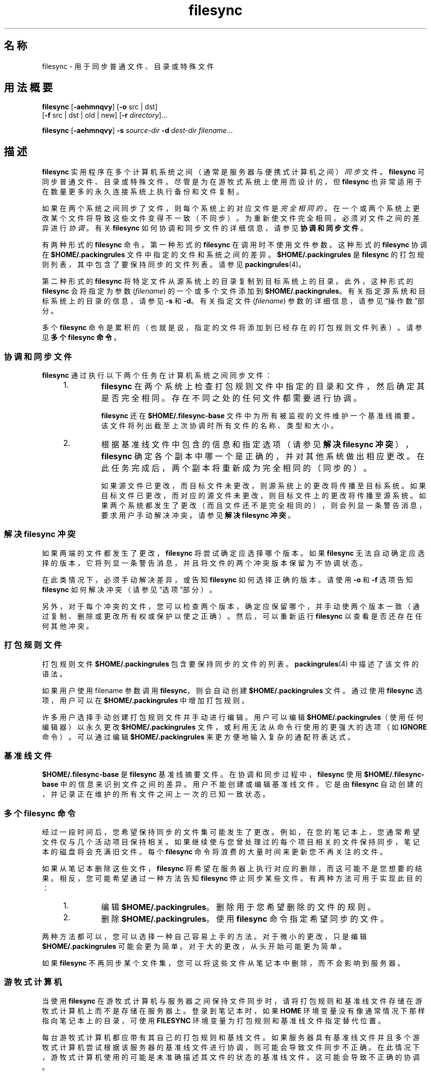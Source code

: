 '\" te
.\" Copyright (c) 1998, 2010, Oracle and/or its affiliates.All rights reserved.
.TH filesync 1 "2010 年 10 月 26 日" "SunOS 5.11" "用户命令"
.SH 名称
filesync \- 用于同步普通文件、目录或特殊文件
.SH 用法概要
.LP
.nf
\fBfilesync\fR [\fB-aehmnqvy\fR] [\fB-o\fR src | dst] 
     [\fB-f\fR src | dst | old | new] [\fB-r\fR \fIdirectory\fR]...
.fi

.LP
.nf
\fBfilesync\fR [\fB-aehmnqvy\fR] \fB-s\fR \fIsource-dir\fR \fB-d\fR \fIdest-dir\fR \fIfilename\fR...
.fi

.SH 描述
.sp
.LP
\fBfilesync\fR 实用程序在多个计算机系统之间（通常是服务器与便携式计算机之间）\fI同步\fR文件。\fBfilesync\fR 可同步普通文件、目录或特殊文件。尽管是为在游牧式系统上使用而设计的，但\fB filesync\fR 也非常适用于在数量更多的永久连接系统上执行备份和文件复制。
.sp
.LP
如果在两个系统之间同步了文件，则每个系统上的对应文件是\fI完全相同的\fR。 在一个或两个系统上更改某个文件将导致这些文件变得不一致（不同步）。为重新使文件完全相同，必须对文件之间的差异进行\fI协调\fR。有关 \fBfilesync\fR 如何协调和同步文件的详细信息，请参见\fB协调和同步文件\fR。
.sp
.LP
有两种形式的 \fBfilesync\fR 命令。第一种形式的 \fBfilesync\fR 在调用时不使用文件参数。这种形式的 \fBfilesync\fR 协调在 \fB$HOME/.packingrules\fR 文件中指定的文件和系统之间的差异。\fB $HOME/.packingrules\fR 是 \fBfilesync\fR 的打包规则列表，其中包含了要保持同步的文件列表。请参见 \fBpackingrules\fR(4)。
.sp
.LP
第二种形式的 \fBfilesync\fR 将特定文件从源系统上的目录复制到目标系统上的目录。此外，这种形式的 \fBfilesync\fR 会将指定为参数 (\fIfilename\fR) 的一个或多个文件添加到 \fB $HOME/.packingrules\fR。有关指定源系统和目标系统上的目录的信息，请参见 \fB-s\fR 和 \fB-d\fR。有关指定文件 (\fIfilename\fR) 参数的详细信息，请参见\fB\fR“操作数”部分。
.sp
.LP
多个 \fBfilesync\fR 命令是累积的（也就是说，指定的文件将添加到已经存在的打包规则文件列表）。请参见\fB多个 filesync 命令\fR。
.SS "协调和同步文件"
.sp
.LP
\fBfilesync\fR 通过执行以下两个任务在计算机系统之间同步文件：
.RS +4
.TP
1.
\fBfilesync\fR 在两个系统上检查打包规则文件中指定的目录和文件，然后确定其是否完全相同。存在不同之处的任何文件都需要进行协调。
.sp
\fBfilesync\fR 还在 \fB$HOME/.filesync-base\fR 文件中为所有被监视的文件维护一个基准线摘要。该文件将列出截至上次协调时所有文件的名称、类型和大小。
.RE
.RS +4
.TP
2.
根据基准线文件中包含的信息和指定选项（请参见\fB解决 filesync 冲突\fR），\fBfilesync\fR 确定各个副本中哪一个是正确的，并对其他系统做出相应更改。在此任务完成后，两个副本将重新成为完全相同的（同步的）。
.sp
如果源文件已更改，而目标文件未更改，则源系统上的更改将传播至目标系统。如果目标文件已更改，而对应的源文件未更改，则目标文件上的更改将传播至源系统。如果两个系统都发生了更改（而且文件还不是完全相同的），则会列显一条警告消息，要求用户手动解决冲突。请参见\fB解决 filesync 冲突\fR。
.RE
.SS "解决 filesync 冲突"
.sp
.LP
如果两端的文件都发生了更改，\fBfilesync\fR 将尝试确定应选择哪个版本。如果 \fBfilesync\fR 无法自动确定应选择的版本，它将列显一条警告消息，并且将文件的两个冲突版本保留为不协调状态。
.sp
.LP
在此类情况下，必须手动解决差异，或告知 \fBfilesync\fR 如何选择正确的版本。请使用 \fB-o\fR 和 \fB-f\fR 选项告知 \fBfilesync\fR 如何解决冲突（请参见\fB\fR“选项”部分）。
.sp
.LP
另外，对于每个冲突的文件，您可以检查两个版本，确定应保留哪个，并手动使两个版本一致（通过复制、删除或更改所有权或保护以使之正确）。然后，可以重新运行 \fBfilesync\fR 以查看是否还存在任何其他冲突。
.SS "打包规则文件"
.sp
.LP
打包规则文件 \fB$HOME/.packingrules\fR 包含要保持同步的文件的列表。\fBpackingrules\fR(4) 中描述了该文件的语法。
.sp
.LP
如果用户使用 filename 参数调用 \fBfilesync\fR，则会自动创建 \fB$HOME/.packingrules\fR 文件。通过使用 \fBfilesync\fR 选项，用户可以在 \fB$HOME/.packingrules\fR 中增加打包规则。
.sp
.LP
许多用户选择手动创建打包规则文件并手动进行编辑。用户可以编辑 \fB$HOME/.packingrules\fR（使用任何编辑器）以永久更改 \fB$HOME/.packingrules\fR 文件，或利用无法从命令行使用的更强大的选项（如 \fBIGNORE\fR 命令）。可以通过编辑 \fB$HOME/.packingrules\fR 来更方便地输入复杂的通配符表达式。
.SS "基准线文件"
.sp
.LP
\fB$HOME/.filesync-base\fR 是 \fBfilesync\fR 基准线摘要文件。在协调和同步过程中，\fBfilesync\fR 使用 \fB$HOME/.filesync-base\fR 中的信息来识别文件之间的差异。用户不能创建或编辑基准线文件。它是由 \fBfilesync\fR 自动创建的，并记录正在维护的所有文件之间上一次的已知一致状态。
.SS "多个 filesync 命令"
.sp
.LP
经过一段时间后，您希望保持同步的文件集可能发生了更改。例如，在您的笔记本上，您通常希望文件仅与几个活动项目保持相关。如果继续使与您曾处理过的每个项目相关的文件保持同步，笔记本的磁盘将会充满旧文件。每个 \fBfilesync\fR 命令将浪费的大量时间来更新您不再关注的文件。
.sp
.LP
如果从笔记本删除这些文件，\fBfilesync\fR 将希望在服务器上执行对应的删除，而这可能不是您想要的结果。相反，您可能希望通过一种方法告知 \fBfilesync\fR 停止同步某些文件。有两种方法可用于实现此目的：
.RS +4
.TP
1.
编辑 \fB$HOME/.packingrules\fR。删除用于您希望删除的文件的规则。
.RE
.RS +4
.TP
2.
删除 \fB$HOME/.packingrules\fR。使用 \fBfilesync\fR 命令指定希望同步的文件。
.RE
.sp
.LP
两种方法都可以，您可以选择一种自己容易上手的方法。对于微小的更改，只是编辑 \fB$HOME/.packingrules\fR 可能会更为简单。 对于大的更改，从头开始可能更为简单。
.sp
.LP
如果 \fBfilesync\fR 不再同步某个文件集，您可以将这些文件从笔记本中删除，而不会影响到服务器。
.SS "游牧式计算机"
.sp
.LP
当使用 \fBfilesync\fR 在游牧式计算机与服务器之间保持文件同步时，请将打包规则和基准线文件存储在游牧式计算机上而不是存储在服务器上。登录到笔记本时，如果 \fBHOME\fR 环境变量没有像通常情况下那样指向笔记本上的目录，可使用 \fBFILESYNC\fR 环境变量为打包规则和基准线文件指定替代位置。
.sp
.LP
每台游牧式计算机都应带有其自己的打包规则和基线文件。如果服务器具有基准线文件并且多个游牧式计算机尝试根据该服务器的基准线文件进行协调，则可能会导致文件同步不正确。在此情况下，游牧式计算机使用的可能是未准确描述其文件的状态的基准线文件。这可能会导致不正确的协调。
.sp
.LP
为了防止与单个基准线文件被两台以上计算机共享相关的危险，\fBfilesync\fR 向每个新的打包规则文件添加了一个缺省规则。该缺省规则阻止打包规则和基准线文件被复制。
.SH 选项
.sp
.LP
支持以下选项：
.sp
.ne 2
.mk
.na
\fB\fB-a\fR\fR
.ad
.sp .6
.RS 4n
针对所有新的和已更改的文件，强制检查访问控制列表 (Access Control List, \fBACL\fR) 并尝试使其一致。如果不可以为某个特定文件设置 \fBACL\fR，\fBfilesync\fR 将停止对该文件进行 \fBACL\fR 同步。
.sp
某些文件系统不支持 \fBACL\fR。 不可以在支持 \fBACL\fR 的文件系统与不支持 ACL 的文件系统之间同步 \fBACL\fR，尝试同步将会生成许多错误消息。
.RE

.sp
.ne 2
.mk
.na
\fB\fB-d\fR \fIdest-dir\fR\fR
.ad
.sp .6
.RS 4n
指定目标系统上要将 \fIfilename\fR 复制到其中的目录。与 \fB-s\fR \fIsource-dir\fR 选项和 \fIfilename\fR 操作数一起使用。请参见 \fB-s\fR 和\fB\fR“操作数”部分。
.RE

.sp
.ne 2
.mk
.na
\fB\fB-e\fR\fR
.ad
.sp .6
.RS 4n
标记出所有差异。涉及模式和所有权的冲突可能无法全部解决（除非是以 root 用户的特权运行 \fBfilesync\fR）。如果您无法更改文件上的所有权或保护，\fBfilesync\fR 通常会忽略所有权和保护方面的冲突。不过，如果您指定了 \fB-e\fR（所有内容必须一致）标志，则 \fBfilesync\fR 将标记出这些差异。
.RE

.sp
.ne 2
.mk
.na
\fB\fB\fR\fB-f\fR \fBsrc\fR | \fBdst\fR | \fBold\fR | \fBnew\fR\fR
.ad
.sp .6
.RS 4n
\fB-f\fR 选项告知 \fBfilesync\fR 如何解决冲突的更改。如果文件在两个系统上均发生了更改，并且指定了 \fB-f\fR 选项，则 \fBfilesync\fR 将保留首选系统上所做的更改，并丢弃非首选系统上所做的更改。
.sp
指定 \fB-f\fR \fBsrc\fR 可使源系统文件成为首选的。指定 \fB-f\fR \fBdst\fR 可使目标系统文件成为首选的。指定 \fB-f\fR \fBold\fR 可使文件的较旧版本成为首选的。指定 \fB-f\fR \fB new\fR 可使文件的较新版本成为首选的。
.sp
可以组合指定 \fB-f\fR 和 \fB-o\fR 选项，前提是它们指定了相同的首选项（\fBsrc\fR 和 \fBdst\fR）。如果 \fB-f\fR 和 \fB-o\fR 冲突，则会忽略 \fB-f\fR 选项。请参见 \fB-o\fR 选项说明。
.RE

.sp
.ne 2
.mk
.na
\fB\fB-h\fR\fR
.ad
.sp .6
.RS 4n
出现错误时停止。通常，如果 \fBfilesync\fR 在复制文件时遇到读取或写入错误，它将记录该错误，程序将继续尝试协调其他文件。如果指定了 \fB-h\fR 选项，\fBfilesync\fR 将在出现这些错误之一时立即停止，并且不会再尝试处理更多的文件。
.RE

.sp
.ne 2
.mk
.na
\fB\fB-m\fR\fR
.ad
.sp .6
.RS 4n
确保文件的两个副本都具有相同的修改时间。缺省情况下，新复制的文件的修改时间将设置为进行协调时的时间。文件更改按递增的修改时间排序，以便传播的文件具有与原始更改相同的相对修改时间排序。用户应注意，任何两个系统之间通常都会存在一些时间偏差，从一个系统向另一个系统传输修改时间偶尔可能会产生奇怪的结果。
.sp
例如，在某些情况下，使用 \fBfilesync\fR 更新目录中的一些（并不是所有）文件将使 \fBmake\fR 程序产生混乱。例如，如果 \fBfilesync\fR 保持 \fB\&.c\fR 文件同步，但忽略 \fB\&.o\fR 文件，则更改的 \fB\&.c\fR 文件显示的修改时间可能会早于从之前版本的 \fB\&.c\fR 文件构建的 \fB\&.o\fR 文件。
.RE

.sp
.ne 2
.mk
.na
\fB\fB-n\fR\fR
.ad
.sp .6
.RS 4n
不实际执行更改。如果指定了 \fB-n\fR 选项，\fBfilesync\fR 将确定已对文件做了哪些更改，以及需要进行哪些协调并在标准输出上显示该信息。不对文件进行任何更改，包括打包规则文件。
.sp
同时指定 \fB-n\fR 和 \fB-o\fR 选项将会使 \fBfilesync\fR 分析占主导地位的系统并报告在该系统上已做出的更改。在计算机断开了连接（无法访问服务器），但您希望知道本地计算机上做出了哪些更改时，组合使用 \fB-n\fR 和 \fB-o\fR 非常有用。请参见 \fB-o\fR 选项说明。
.RE

.sp
.ne 2
.mk
.na
\fB\fB\fR\fB-o\fR \fBsrc | dst\fR\fR
.ad
.sp .6
.RS 4n
\fB-o\fR 选项将强制执行单向协调，无论首选系统是源系统 (\fBsrc\fR) 还是目标系统 (\fBdst\fR)。
.sp
指定 \fB-o\fR \fBsrc\fR 可仅将更改从源系统传播至目标系统。目标系统上所做的更改会被忽略。如果 \fBfilesync\fR 无法访问源目录或目标目录，则会异常中止。
.sp
指定 \fB-o\fR \fBdst\fR 可仅将更改从目标系统传播至源系统。源系统上所做的更改会被忽略。如果 \fBfilesync\fR 无法访问源目录或目标目录，则会异常中止。
.sp
组合指定 \fB-n\fR 和 \fB-o\fR 选项将会使 \fBfilesync\fR 分析占主导地位的系统并报告在该系统上已做出的更改。在计算机断开了连接（无法访问服务器），但您希望知道本地计算机上做出了哪些更改时，组合使用 \fB-n\fR 和 \fB-o\fR 非常有用。请参见 \fB-n\fR 选项说明。
.sp
可以组合指定 \fB-o\fR 和 \fB-f\fR 选项，前提是它们指定了相同的首选项（\fBsrc\fR 和 \fBdst\fR）。如果 \fB-o\fR 和 \fB-f\fR 选项冲突，则会忽略 \fB-f\fR 选项。请参见 \fB-f\fR 选项说明。
.RE

.sp
.ne 2
.mk
.na
\fB\fB-q\fR\fR
.ad
.sp .6
.RS 4n
抑制对各个协调操作的执行情况进行描述的标准 \fBfilesync\fR 消息。
.sp
标准 \fBfilesync\fR 消息以 UNIX shell 命令形式描述各个协调操作（例如，\fBmv\fR、\fBln\fR、 \fBcp\fR、\fBrm\fR、\fBchmod\fR、\fBchown\fR、\fBchgrp\fR、\fB setfacl\fR，等等）。
.RE

.sp
.ne 2
.mk
.na
\fB\fB-r\fR \fIdirectory\fR\fR
.ad
.sp .6
.RS 4n
将协调限制到 \fIdirectory\fR。通过使用多个 \fB-r\fR 可指定多个目录。
.RE

.sp
.ne 2
.mk
.na
\fB\fB-s\fR \fIsource-dir\fR\fR
.ad
.sp .6
.RS 4n
指定源系统上要复制的 \fIfilename\fR 所在的目录。与 \fB-d\fR \fIdest-dir\fR 选项和 \fIfilename\fR 操作数一起使用。请参见 \fB-d\fR 选项说明和\fB\fR“操作数”部分。
.RE

.sp
.ne 2
.mk
.na
\fB\fB-v\fR\fR
.ad
.sp .6
.RS 4n
在标准输出中显示有关各个文件比较的执行情况的更多信息。
.RE

.sp
.ne 2
.mk
.na
\fB\fB-y\fR\fR
.ad
.sp .6
.RS 4n
绕过安全检查提示。游牧式计算机偶尔会在两个域之间移动，并且 \fBfilesync\fR 所操作的许多文件期望可以通过 NFS 进行访问。这存在一定的风险，某天 \fBfilesync\fR 可能会被要求根据错误的文件系统或服务器来协调本地更改。这可能会导致大量不恰当的复制和删除。为了防止出现这样的意外，\fBfilesync\fR 会在协调之前执行一些安全检查。如果可能要删除大量文件，或高等级目录已更改其 I 节点数量，\fBfilesync\fR 在进行协调之前会提示进行确认。如果您知道此可能性，并且不希望看到提示，可使用 \fB-y\fR (yes) 选项自动确认这些提示。
.RE

.SH 操作数
.sp
.LP
支持下列操作数：
.sp
.ne 2
.mk
.na
\fB\fIfilename\fR\fR
.ad
.RS 12n
.rt  
指定源目录 (\fIsource-dir\fR) 中要同步的普通文件、目录、符号链接或特殊文件的名称。可通过使用空格分隔各个文件名来指定多个文件。请将 \fIfilename\fR 操作数与 \fB-s\fR 和 \fB-d\fR 选项一起使用。请参见\fB\fR“选项”部分。
.sp
如果 \fIfilename\fR 是一个普通文件，则会将该普通文件（以相同的 \fIfilename\fR）复制到指定的目标目录 (\fIdest-dir\fR) 中。
.sp
如果 \fIfilename\fR 是一个目录，则会将该目录和其下的所有文件和子目录（以递归方式）复制到指定的目标目录 (\fIdest-dir\fR) 中。
.sp
如果 \fIfilename\fR 是一个符号链接，则会将该符号链接的副本复制到指定的目标目录 (\fIdest-dir\fR) 中。
.sp
如果 \fIfilename\fR 是一个特殊文件，则会将一个具有相同主设备号或从设备号的特殊文件复制到指定的目标目录中。 (\fIdest-dir).\fR只有超级用户才可以使用 \fBfilesync\fR 创建特殊文件。
.sp
在目标目录 (\fIdest-dir\fR) 中创建的文件将具有与源目录中的文件相同的所有者、组以及其他权限。
.sp
如果 \fIfilename\fR 包含转义的 shell 通配符，则这些通配符存储在 \fB$HOME/.packingrules\fR 中并在每次运行 \fBfilesync\fR 时进行评估。
.sp
例如，以下示例将确保两个指定的文件（当前在 \fB$RHOME\fR 中）被复制到 \fB$HOME\fR 中： 
.sp
.in +2
.nf
\fBfilesync\fR \fB-s\fR \fB$RHOME\fR \fB-d\fR \fB$HOME a.c \|b.c\fR
.fi
.in -2
.sp

以下示例将确保 \fB$RHOME\fR 中的所有 \fB*.c\fR 文件被复制到 \fB$HOME\fR 中，即使这些文件稍后才会创建。
.sp
.in +2
.nf
\fBfilesync\fR \fB-s\fR \fB$RHOME\fR \fB-d\fR \fB$HOME '*.c'\fR
.fi
.in -2
.sp

如果任一目标文件已经存在，\fBfilesync\fR 将确保它们是完全相同的，如果不是，它将发出警告。
.sp
在复制了文件之后，源文件和目标文件之间的区分将是相对任意的（除非是在 \fB-o\fR 和 \fB-f\fR 开关中使用）。
.RE

.SH 环境变量
.sp
.ne 2
.mk
.na
\fB\fBFILESYNC\fR\fR
.ad
.RS 15n
.rt  
指定 \fBfilesync\fR 打包规则和基准线文件的缺省位置。该变量的缺省值是 \fB$HOME\fR。将通过附加 \fB\&.packingrules\fR 和 \fB\&.filesync-base\fR 后缀来形成打包规则和基准线文件的名称。
.RE

.sp
.ne 2
.mk
.na
\fB\fBLC_MESSAGES\fR\fR
.ad
.RS 15n
.rt  
确定如何显示诊断和信息性消息。在 \fBC\fR 语言环境中，消息将以程序自身中的缺省格式显示（大多数情况下，为美式英文）。
.RE

.SH 退出状态
.sp
.LP
通常，如果所有文件已经是最新的，或所有文件已成功进行了协调，则 \fBfilesync\fR 将以状态 \fB0\fR 退出。 然而，如果指定了 \fB-n\fR 选项或出现了任何错误，退出状态将是以下项的逻辑“或”：
.sp
.ne 2
.mk
.na
\fB\fB0\fR\fR
.ad
.RS 7n
.rt  
无冲突，所有文件都是最新的。
.RE

.sp
.ne 2
.mk
.na
\fB\fB1\fR\fR
.ad
.RS 7n
.rt  
有一些可解决的冲突。
.RE

.sp
.ne 2
.mk
.na
\fB\fB2\fR\fR
.ad
.RS 7n
.rt  
有一些需要手动解决的冲突。
.RE

.sp
.ne 2
.mk
.na
\fB\fB4\fR\fR
.ad
.RS 7n
.rt  
某些指定的文件不存在。
.RE

.sp
.ne 2
.mk
.na
\fB\fB8\fR\fR
.ad
.RS 7n
.rt  
针对某些文件的权限不足。
.RE

.sp
.ne 2
.mk
.na
\fB\fB16\fR\fR
.ad
.RS 7n
.rt  
访问打包规则或基准线文件时出错。
.RE

.sp
.ne 2
.mk
.na
\fB\fB32\fR\fR
.ad
.RS 7n
.rt  
无效参数。
.RE

.sp
.ne 2
.mk
.na
\fB\fB64\fR\fR
.ad
.RS 7n
.rt  
无法访问指定的 \fBsrc\fR 和/或 \fBdst\fR 目录。
.RE

.sp
.ne 2
.mk
.na
\fB\fB128\fR\fR
.ad
.RS 7n
.rt  
其他故障。
.RE

.SH 文件
.sp
.ne 2
.mk
.na
\fB\fB$HOME/.packingrules\fR\fR
.ad
.RS 24n
.rt  
要保持同步的文件的列表
.RE

.sp
.ne 2
.mk
.na
\fB\fB$HOME/.filesync-base\fR\fR
.ad
.RS 24n
.rt  
基准线摘要文件
.RE

.SH 属性
.sp
.LP
有关下列属性的说明，请参见 \fBattributes\fR(5)：
.sp

.sp
.TS
tab() box;
cw(2.75i) |cw(2.75i) 
lw(2.75i) |lw(2.75i) 
.
属性类型属性值
_
可用性service/network/network-clients
.TE

.SH 另请参见
.sp
.LP
\fBpackingrules\fR(4)、\fBattributes\fR(5)
